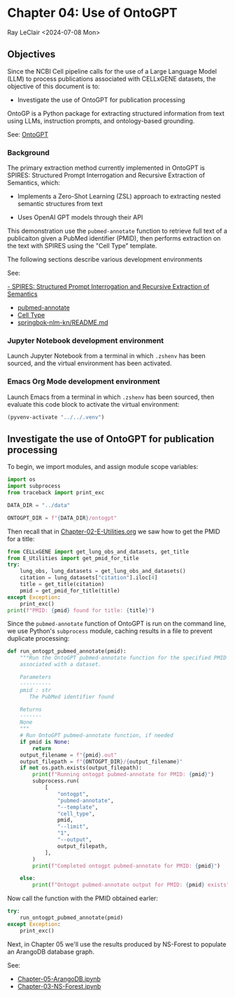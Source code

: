 * Chapter 04: Use of OntoGPT

Ray LeClair <2024-07-08 Mon>

** Objectives

Since the NCBI Cell pipeline calls for the use of a Large Language
Model (LLM) to process publications associated with CELLxGENE
datasets, the objective of this document is to:

- Investigate the use of OntoGPT for publication processing

OntoGP is a Python package for extracting structured information from
text using LLMs, instruction prompts, and ontology-based grounding.

See: [[https://monarch-initiative.github.io/ontogpt/][OntoGPT]]

*** Background

The primary extraction method currently implemented in OntoGPT is
SPIRES: Structured Prompt Interrogation and Recursive Extraction of
Semantics, which:

- Implements a Zero-Shot Learning (ZSL) approach to extracting nested
  semantic structures from text

- Uses OpenAI GPT models through their API

This demonstration use the ~pubmed-annotate~ function to retrieve full
text of a publicaiton given a PubMed identifier (PMID), then performs
extraction on the text with SPIRES using the "Cell Type" template.

The following sections describe various development environments

See:

[[https://academic.oup.com/bioinformatics/article/40/3/btae104/7612230][- SPIRES: Structured Prompt Interrogation and Recursive Extraction of Semantics]]
- [[https://monarch-initiative.github.io/ontogpt/functions/#pubmed-annotate][pubmed-annotate]]
- [[https://monarch-initiative.github.io/ontogpt/cell_type/][Cell Type]]
- [[https://github.com/ralatsdc/springbok-nlm-kn/blob/main/README.md][springbok-nlm-kn/README.md]]

*** Jupyter Notebook development environment

Launch Jupyter Notebook from a terminal in which ~.zshenv~ has been
sourced, and the virtual environment has been activated.

*** Emacs Org Mode development environment

Launch Emacs from a terminal in which ~.zshenv~ has been sourced, then
evaluate this code block to activate the virtual environment:

#+begin_src emacs-lisp :session shared :results silent
  (pyvenv-activate "../../.venv")
#+end_src

** Investigate the use of OntoGPT for publication processing

To begin, we import modules, and assign module scope variables:

#+begin_src python :results silent :session shared :tangle ../py/OntoGPT.py
  import os
  import subprocess
  from traceback import print_exc

  DATA_DIR = "../data"

  ONTOGPT_DIR = f"{DATA_DIR}/ontogpt"
#+end_src

Then recall that in [[file:Chapter-02-E-Utilities.org][Chapter-02-E-Utilities.org]] we saw how to get the
PMID for a title:

#+begin_src python :results output :session shared
  from CELLxGENE import get_lung_obs_and_datasets, get_title
  from E_Utilities import get_pmid_for_title
  try:
      lung_obs, lung_datasets = get_lung_obs_and_datasets()
      citation = lung_datasets["citation"].iloc[4]
      title = get_title(citation)
      pmid = get_pmid_for_title(title)
  except Exception:
      print_exc()
  print(f"PMID: {pmid} found for title: {title}")
#+end_src

Since the ~pubmed-annotate~ function of OntoGPT is run on the command
line, we use Python's ~subprocess~ module, caching results in a file
to prevent duplicate processing:

#+begin_src python :results silent :session shared :tangle ../py/OntoGPT.py
  def run_ontogpt_pubmed_annotate(pmid):
      """Run the OntoGPT pubmed-annotate function for the specified PMID
      associated with a dataset.

      Parameters
      ----------
      pmid : str
         The PubMed identifier found

      Returns
      -------
      None
      """
      # Run OntoGPT pubmed-annotate function, if needed
      if pmid is None:
          return
      output_filename = f"{pmid}.out"
      output_filepath = f"{ONTOGPT_DIR}/{output_filename}"
      if not os.path.exists(output_filepath):
          print(f"Running ontogpt pubmed-annotate for PMID: {pmid}")
          subprocess.run(
              [
                  "ontogpt",
                  "pubmed-annotate",
                  "--template",
                  "cell_type",
                  pmid,
                  "--limit",
                  "1",
                  "--output",
                  output_filepath,
              ],
          )
          print(f"Completed ontogpt pubmed-annotate for PMID: {pmid}")

      else:
          print(f"Ontogpt pubmed-annotate output for PMID: {pmid} exists")
#+end_src

Now call the function with the PMID obtained earler:

#+begin_src python :results output :session shared
  try:
      run_ontogpt_pubmed_annotate(pmid)
  except Exception:
      print_exc()
#+end_src

Next, in Chapter 05 we'll use the results produced by NS-Forest to
populate an ArangoDB database graph.

See:

- [[file:Chapter-05-ArangoDB.ipynb][Chapter-05-ArangoDB.ipynb]]
- [[file:Chapter-03-NS-Forest.ipynb][Chapter-03-NS-Forest.ipynb]]
